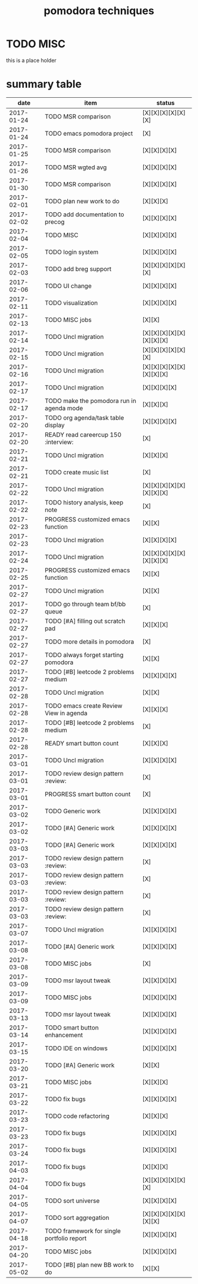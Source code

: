 #+TITLE: pomodora techniques
#+DESCRIPTION: RT
#+STARTUP: overview

* TODO MISC
this is a place holder

* summary table 
  :PROPERTIES:
  :VISIBILITY: all
  :END:
#+NAME: pomodora
|       date | item                                                                      | status                   |
|------------+---------------------------------------------------------------------------+--------------------------|
| 2017-01-24 | TODO MSR comparison                                                       | [X][X][X][X][X][X]       |
| 2017-01-24 | TODO emacs pomodora project                                               | [X]                      |
| 2017-01-25 | TODO MSR comparison                                                       | [X][X][X][X]             |
| 2017-01-26 | TODO MSR wgted avg                                                        | [X][X][X][X]             |
| 2017-01-30 | TODO MSR comparison                                                       | [X][X][X][X]             |
| 2017-02-01 | TODO plan new work to do                                                  | [X][X][X]                |
| 2017-02-02 | TODO add documentation to precog                                          | [X][X][X][X]             |
| 2017-02-04 | TODO MISC                                                                 | [X][X][X][X]             |
| 2017-02-05 | TODO login system                                                         | [X][X][X][X]             |
| 2017-02-03 | TODO add breg support                                                     | [X][X][X][X][X][X]       |
| 2017-02-06 | TODO UI change                                                            | [X][X][X][X]             |
| 2017-02-11 | TODO visualization                                                        | [X][X][X][X]             |
| 2017-02-13 | TODO MISC jobs                                                            | [X][X]                   |
| 2017-02-14 | TODO Uncl migration                                                       | [X][X][X][X][X][X][X][X] |
| 2017-02-15 | TODO Uncl migration                                                       | [X][X][X][X][X][X]       |
| 2017-02-16 | TODO Uncl migration                                                       | [X][X][X][X][X][X][X][X] |
| 2017-02-17 | TODO Uncl migration                                                       | [X][X][X][X]             |
| 2017-02-17 | TODO make the pomodora run in agenda mode                                 | [X][X][X]                |
| 2017-02-20 | TODO org agenda/task table display                                        | [X][X][X][X]             |
| 2017-02-20 | READY read careercup 150                                      :interview: | [X]                      |
| 2017-02-21 | TODO Uncl migration                                                       | [X][X][X]                |
| 2017-02-21 | TODO create music list                                                    | [X]                      |
| 2017-02-22 | TODO Uncl migration                                                       | [X][X][X][X][X][X][X][X] |
| 2017-02-22 | TODO history analysis, keep note                                          | [X]                      |
| 2017-02-23 | PROGRESS customized emacs function                                        | [X][X]                   |
| 2017-02-23 | TODO Uncl migration                                                       | [X][X][X][X]             |
| 2017-02-24 | TODO Uncl migration                                                       | [X][X][X][X][X][X][X][X] |
| 2017-02-25 | PROGRESS customized emacs function                                        | [X][X]                   |
| 2017-02-27 | TODO Uncl migration                                                       | [X][X]                   |
| 2017-02-27 | TODO go through team bf/bb queue                                          | [X]                      |
| 2017-02-27 | TODO [#A] filling out scratch pad                                         | [X][X][X]                |
| 2017-02-27 | TODO more details in pomodora                                             | [X]                      |
| 2017-02-27 | TODO always forget starting pomodora                                      | [X][X]                   |
| 2017-02-27 | TODO [#B] leetcode 2 problems medium                                      | [X][X][X][X]             |
| 2017-02-28 | TODO Uncl migration                                                       | [X][X]                   |
| 2017-02-28 | TODO emacs create Review View in agenda                                   | [X][X][X]                |
| 2017-02-28 | TODO [#B] leetcode 2 problems medium                                      | [X]                      |
| 2017-02-28 | READY smart button count                                                  | [X][X][X]                |
| 2017-03-01 | TODO Uncl migration                                                       | [X][X][X][X]             |
| 2017-03-01 | TODO review design pattern                                       :review: | [X]                      |
| 2017-03-01 | PROGRESS smart button count                                               | [X]                      |
| 2017-03-02 | TODO Generic work                                                         | [X][X][X][X]             |
| 2017-03-02 | TODO [#A] Generic work                                                    | [X][X][X][X]             |
| 2017-03-03 | TODO [#A] Generic work                                                    | [X][X][X][X]             |
| 2017-03-03 | TODO review design pattern                                       :review: | [X]                      |
| 2017-03-03 | TODO review design pattern                                       :review: | [X]                      |
| 2017-03-03 | TODO review design pattern                                       :review: | [X]                      |
| 2017-03-03 | TODO review design pattern                                       :review: | [X]                      |
| 2017-03-07 | TODO Uncl migration                                                       | [X][X][X][X]             |
| 2017-03-08 | TODO [#A] Generic work                                                    | [X][X][X][X]             |
| 2017-03-08 | TODO MISC jobs                                                            | [X]                      |
| 2017-03-09 | TODO msr layout tweak                                                     | [X][X][X][X]             |
| 2017-03-09 | TODO MISC jobs                                                            | [X][X][X][X]             |
| 2017-03-13 | TODO msr layout tweak                                                     | [X][X][X][X]             |
| 2017-03-14 | TODO smart button enhancement                                             | [X][X][X][X]             |
| 2017-03-15 | TODO IDE on windows                                                       | [X][X][X][X]             |
| 2017-03-20 | TODO [#A] Generic work                                                    | [X][X]                   |
| 2017-03-21 | TODO MISC jobs                                                            | [X][X][X]                |
| 2017-03-22 | TODO fix bugs                                                             | [X][X][X][X]             |
| 2017-03-23 | TODO code refactoring                                                     | [X][X][X]                |
| 2017-03-23 | TODO fix bugs                                                             | [X][X][X][X]             |
| 2017-03-24 | TODO fix bugs                                                             | [X][X][X][X]             |
| 2017-04-03 | TODO fix bugs                                                             | [X][X][X]                |
| 2017-04-04 | TODO fix bugs                                                             | [X][X][X][X][X][X]       |
| 2017-04-05 | TODO sort universe                                                        | [X][X][X][X]             |
| 2017-04-07 | TODO sort aggregation                                                     | [X][X][X][X][X][X][X]    |
| 2017-04-18 | TODO framework for single portfolio report                                | [X][X][X][X]             |
| 2017-04-20 | TODO MISC jobs                                                            | [X][X][X][X]             |
| 2017-05-02 | TODO [#B] plan new BB work to do                                          | [X][X]                   |


